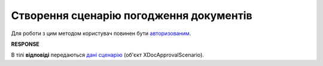 #######################################################################################################
**Створення сценарію погодження документів**
#######################################################################################################

Для роботи з цим методом користувач повинен бути `авторизованим <https://wiki.edin.ua/uk/latest/integration_2_0/APIv2/Methods/Authorization.html>`__.

.. csv-table:: 
  :file: PostDocApprovalScenario.csv
  :widths:  10, 41
  :stub-columns: 0

**RESPONSE**

В тілі **відповіді** передаються `дані сценарію <https://wiki.edin.ua/uk/latest/integration_2_0/APIv2/Methods/EveryBody/GetXDocApprovalScenario.html>`__ (об'єкт XDocApprovalScenario).
